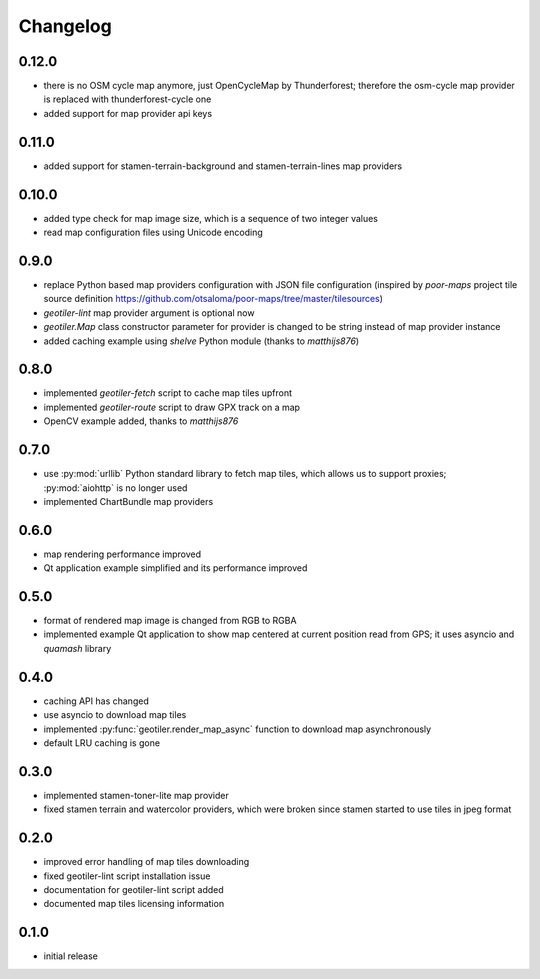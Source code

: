 Changelog
=========
0.12.0
------
- there is no OSM cycle map anymore, just OpenCycleMap by Thunderforest;
  therefore the osm-cycle map provider is replaced with thunderforest-cycle
  one
- added support for map provider api keys

0.11.0
------
- added support for stamen-terrain-background and stamen-terrain-lines map
  providers

0.10.0
------
- added type check for map image size, which is a sequence of two integer
  values
- read map configuration files using Unicode encoding

0.9.0
-----
- replace Python based map providers configuration with JSON file
  configuration (inspired by `poor-maps` project tile source definition
  https://github.com/otsaloma/poor-maps/tree/master/tilesources)
- `geotiler-lint` map provider argument is optional now
- `geotiler.Map` class constructor parameter for provider is changed to be
  string instead of map provider instance
- added caching example using `shelve` Python module (thanks to `matthijs876`)

0.8.0
-----
- implemented `geotiler-fetch` script to cache map tiles upfront
- implemented `geotiler-route` script to draw GPX track on a map
- OpenCV example added, thanks to `matthijs876`

0.7.0
-----
- use :py:mod:`urllib` Python standard library to fetch map tiles, which
  allows us to support proxies; :py:mod:`aiohttp` is no longer used
- implemented ChartBundle map providers

0.6.0
-----
- map rendering performance improved
- Qt application example simplified and its performance improved

0.5.0
-----
- format of rendered map image is changed from RGB to RGBA
- implemented example Qt application to show map centered at current
  position read from GPS; it uses asyncio and `quamash` library

0.4.0
-----
- caching API has changed
- use asyncio to download map tiles
- implemented :py:func:`geotiler.render_map_async` function to download map
  asynchronously
- default LRU caching is gone

0.3.0
-----
- implemented stamen-toner-lite map provider
- fixed stamen terrain and watercolor providers, which were broken since
  stamen started to use tiles in jpeg format

0.2.0
-----
- improved error handling of map tiles downloading
- fixed geotiler-lint script installation issue
- documentation for geotiler-lint script added
- documented map tiles licensing information

0.1.0
-----
- initial release

.. vim: sw=4:et:ai
